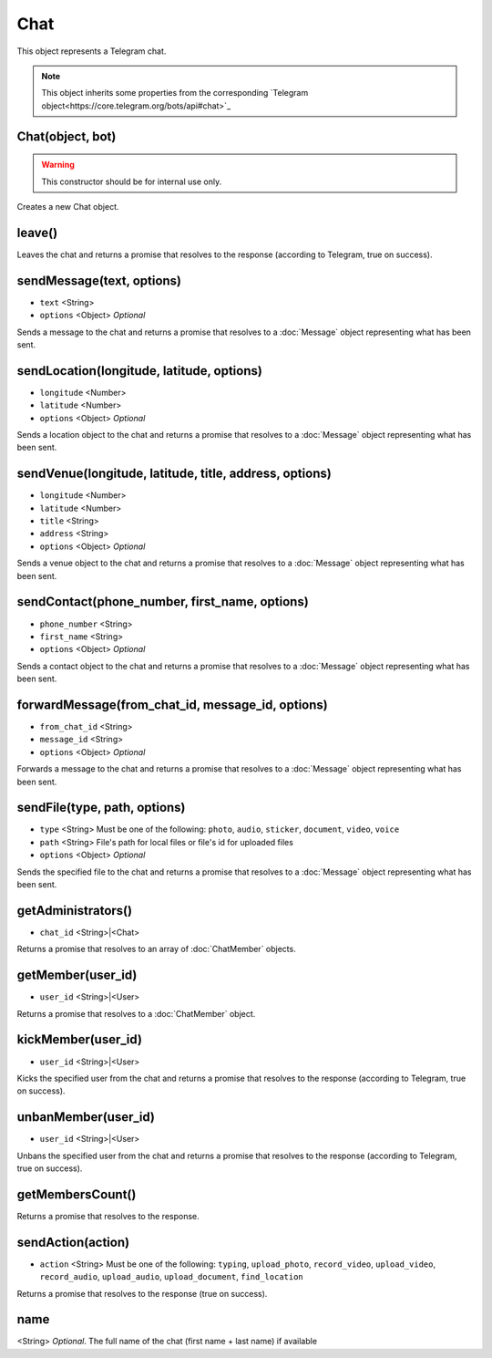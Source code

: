 Chat
====

This object represents a Telegram chat.

.. note::

    This object inherits some properties from the corresponding `Telegram object<https://core.telegram.org/bots/api#chat>`_

=================
Chat(object, bot)
=================

.. warning::

    This constructor should be for internal use only.

Creates a new Chat object.

=======
leave()
=======

Leaves the chat and returns a promise that resolves to the response (according to Telegram, true on success).

==========================
sendMessage(text, options)
==========================

* ``text`` <String>
* ``options`` <Object> *Optional*

Sends a message to the chat and returns a promise that resolves to a :doc:`Message` object representing what has been sent.

==========================================
sendLocation(longitude, latitude, options)
==========================================

* ``longitude`` <Number>
* ``latitude`` <Number>
* ``options`` <Object> *Optional*

Sends a location object to the chat and returns a promise that resolves to a :doc:`Message` object representing what has
been sent.

=======================================================
sendVenue(longitude, latitude, title, address, options)
=======================================================

* ``longitude`` <Number>
* ``latitude`` <Number>
* ``title`` <String>
* ``address`` <String>
* ``options`` <Object> *Optional*

Sends a venue object to the chat and returns a promise that resolves to a :doc:`Message` object representing what has
been sent.

==============================================
sendContact(phone_number, first_name, options)
==============================================

* ``phone_number`` <String>
* ``first_name`` <String>
* ``options`` <Object> *Optional*

Sends a contact object to the chat and returns a promise that resolves to a :doc:`Message` object representing what has
been sent.

=================================================
forwardMessage(from_chat_id, message_id, options)
=================================================

* ``from_chat_id`` <String>
* ``message_id`` <String>
* ``options`` <Object> *Optional*

Forwards a message to the chat and returns a promise that resolves to a :doc:`Message` object representing what has
been sent.

=============================
sendFile(type, path, options)
=============================

* ``type`` <String> Must be one of the following: ``photo``, ``audio``, ``sticker``, ``document``, ``video``, ``voice``
* ``path`` <String> File's path for local files or file's id for uploaded files
* ``options`` <Object> *Optional*

Sends the specified file to the chat and returns a promise that resolves to a :doc:`Message` object representing
what has been sent.

===================
getAdministrators()
===================

* ``chat_id`` <String>|<Chat>

Returns a promise that resolves to an array of :doc:`ChatMember` objects.

==================
getMember(user_id)
==================

* ``user_id`` <String>|<User>

Returns a promise that resolves to a :doc:`ChatMember` object.

===================
kickMember(user_id)
===================

* ``user_id`` <String>|<User>

Kicks the specified user from the chat and returns a promise that resolves to the response (according to
Telegram, true on success).

====================
unbanMember(user_id)
====================

* ``user_id`` <String>|<User>

Unbans the specified user from the chat and returns a promise that resolves to the response (according to
Telegram, true on success).

=================
getMembersCount()
=================

Returns a promise that resolves to the response.

==================
sendAction(action)
==================

* ``action`` <String> Must be one of the following: ``typing``, ``upload_photo``, ``record_video``, ``upload_video``, ``record_audio``, ``upload_audio``, ``upload_document``, ``find_location``

Returns a promise that resolves to the response (true on success).

====
name
====

<String> *Optional*. The full name of the chat (first name + last name) if available